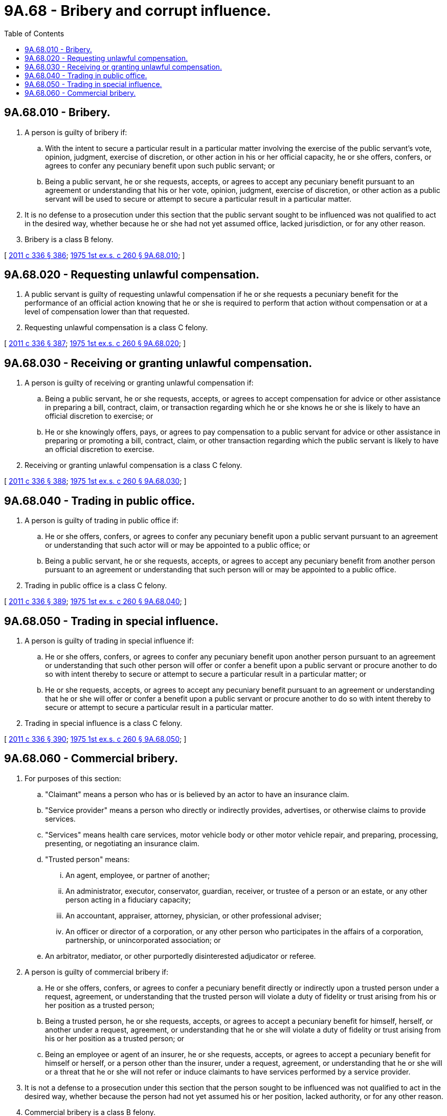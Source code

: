 = 9A.68 - Bribery and corrupt influence.
:toc:

== 9A.68.010 - Bribery.
. A person is guilty of bribery if:

.. With the intent to secure a particular result in a particular matter involving the exercise of the public servant's vote, opinion, judgment, exercise of discretion, or other action in his or her official capacity, he or she offers, confers, or agrees to confer any pecuniary benefit upon such public servant; or

.. Being a public servant, he or she requests, accepts, or agrees to accept any pecuniary benefit pursuant to an agreement or understanding that his or her vote, opinion, judgment, exercise of discretion, or other action as a public servant will be used to secure or attempt to secure a particular result in a particular matter.

. It is no defense to a prosecution under this section that the public servant sought to be influenced was not qualified to act in the desired way, whether because he or she had not yet assumed office, lacked jurisdiction, or for any other reason.

. Bribery is a class B felony.

[ http://lawfilesext.leg.wa.gov/biennium/2011-12/Pdf/Bills/Session%20Laws/Senate/5045.SL.pdf?cite=2011%20c%20336%20§%20386[2011 c 336 § 386]; http://leg.wa.gov/CodeReviser/documents/sessionlaw/1975ex1c260.pdf?cite=1975%201st%20ex.s.%20c%20260%20§%209A.68.010[1975 1st ex.s. c 260 § 9A.68.010]; ]

== 9A.68.020 - Requesting unlawful compensation.
. A public servant is guilty of requesting unlawful compensation if he or she requests a pecuniary benefit for the performance of an official action knowing that he or she is required to perform that action without compensation or at a level of compensation lower than that requested.

. Requesting unlawful compensation is a class C felony.

[ http://lawfilesext.leg.wa.gov/biennium/2011-12/Pdf/Bills/Session%20Laws/Senate/5045.SL.pdf?cite=2011%20c%20336%20§%20387[2011 c 336 § 387]; http://leg.wa.gov/CodeReviser/documents/sessionlaw/1975ex1c260.pdf?cite=1975%201st%20ex.s.%20c%20260%20§%209A.68.020[1975 1st ex.s. c 260 § 9A.68.020]; ]

== 9A.68.030 - Receiving or granting unlawful compensation.
. A person is guilty of receiving or granting unlawful compensation if:

.. Being a public servant, he or she requests, accepts, or agrees to accept compensation for advice or other assistance in preparing a bill, contract, claim, or transaction regarding which he or she knows he or she is likely to have an official discretion to exercise; or

.. He or she knowingly offers, pays, or agrees to pay compensation to a public servant for advice or other assistance in preparing or promoting a bill, contract, claim, or other transaction regarding which the public servant is likely to have an official discretion to exercise.

. Receiving or granting unlawful compensation is a class C felony.

[ http://lawfilesext.leg.wa.gov/biennium/2011-12/Pdf/Bills/Session%20Laws/Senate/5045.SL.pdf?cite=2011%20c%20336%20§%20388[2011 c 336 § 388]; http://leg.wa.gov/CodeReviser/documents/sessionlaw/1975ex1c260.pdf?cite=1975%201st%20ex.s.%20c%20260%20§%209A.68.030[1975 1st ex.s. c 260 § 9A.68.030]; ]

== 9A.68.040 - Trading in public office.
. A person is guilty of trading in public office if:

.. He or she offers, confers, or agrees to confer any pecuniary benefit upon a public servant pursuant to an agreement or understanding that such actor will or may be appointed to a public office; or

.. Being a public servant, he or she requests, accepts, or agrees to accept any pecuniary benefit from another person pursuant to an agreement or understanding that such person will or may be appointed to a public office.

. Trading in public office is a class C felony.

[ http://lawfilesext.leg.wa.gov/biennium/2011-12/Pdf/Bills/Session%20Laws/Senate/5045.SL.pdf?cite=2011%20c%20336%20§%20389[2011 c 336 § 389]; http://leg.wa.gov/CodeReviser/documents/sessionlaw/1975ex1c260.pdf?cite=1975%201st%20ex.s.%20c%20260%20§%209A.68.040[1975 1st ex.s. c 260 § 9A.68.040]; ]

== 9A.68.050 - Trading in special influence.
. A person is guilty of trading in special influence if:

.. He or she offers, confers, or agrees to confer any pecuniary benefit upon another person pursuant to an agreement or understanding that such other person will offer or confer a benefit upon a public servant or procure another to do so with intent thereby to secure or attempt to secure a particular result in a particular matter; or

.. He or she requests, accepts, or agrees to accept any pecuniary benefit pursuant to an agreement or understanding that he or she will offer or confer a benefit upon a public servant or procure another to do so with intent thereby to secure or attempt to secure a particular result in a particular matter.

. Trading in special influence is a class C felony.

[ http://lawfilesext.leg.wa.gov/biennium/2011-12/Pdf/Bills/Session%20Laws/Senate/5045.SL.pdf?cite=2011%20c%20336%20§%20390[2011 c 336 § 390]; http://leg.wa.gov/CodeReviser/documents/sessionlaw/1975ex1c260.pdf?cite=1975%201st%20ex.s.%20c%20260%20§%209A.68.050[1975 1st ex.s. c 260 § 9A.68.050]; ]

== 9A.68.060 - Commercial bribery.
. For purposes of this section:

.. "Claimant" means a person who has or is believed by an actor to have an insurance claim.

.. "Service provider" means a person who directly or indirectly provides, advertises, or otherwise claims to provide services.

.. "Services" means health care services, motor vehicle body or other motor vehicle repair, and preparing, processing, presenting, or negotiating an insurance claim.

.. "Trusted person" means:

... An agent, employee, or partner of another;

... An administrator, executor, conservator, guardian, receiver, or trustee of a person or an estate, or any other person acting in a fiduciary capacity;

... An accountant, appraiser, attorney, physician, or other professional adviser;

... An officer or director of a corporation, or any other person who participates in the affairs of a corporation, partnership, or unincorporated association; or

.. An arbitrator, mediator, or other purportedly disinterested adjudicator or referee.

. A person is guilty of commercial bribery if:

.. He or she offers, confers, or agrees to confer a pecuniary benefit directly or indirectly upon a trusted person under a request, agreement, or understanding that the trusted person will violate a duty of fidelity or trust arising from his or her position as a trusted person;

.. Being a trusted person, he or she requests, accepts, or agrees to accept a pecuniary benefit for himself, herself, or another under a request, agreement, or understanding that he or she will violate a duty of fidelity or trust arising from his or her position as a trusted person; or

.. Being an employee or agent of an insurer, he or she requests, accepts, or agrees to accept a pecuniary benefit for himself or herself, or a person other than the insurer, under a request, agreement, or understanding that he or she will or a threat that he or she will not refer or induce claimants to have services performed by a service provider.

. It is not a defense to a prosecution under this section that the person sought to be influenced was not qualified to act in the desired way, whether because the person had not yet assumed his or her position, lacked authority, or for any other reason.

. Commercial bribery is a class B felony.

[ http://lawfilesext.leg.wa.gov/biennium/2001-02/Pdf/Bills/Session%20Laws/House/1614.SL.pdf?cite=2001%20c%20224%20§%202[2001 c 224 § 2]; http://lawfilesext.leg.wa.gov/biennium/1995-96/Pdf/Bills/Session%20Laws/House/1557-S2.SL.pdf?cite=1995%20c%20285%20§%2029[1995 c 285 § 29]; ]

